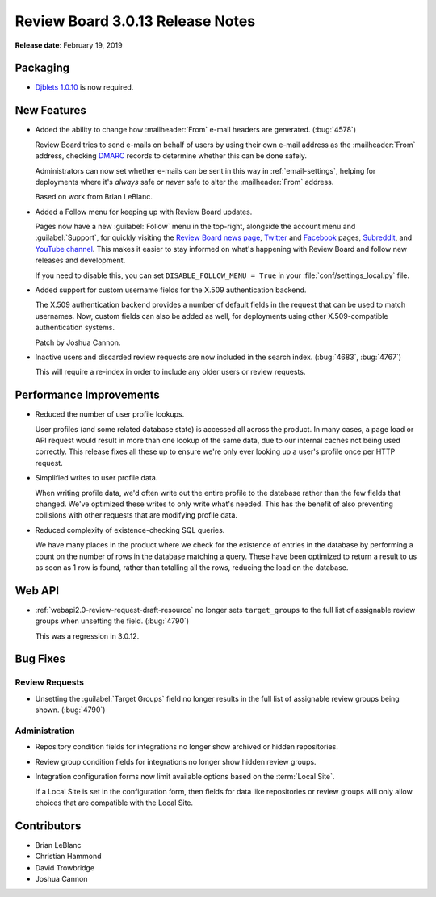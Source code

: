 .. default-intersphinx:: djblets1.0 rb3.0


=================================
Review Board 3.0.13 Release Notes
=================================

**Release date**: February 19, 2019


Packaging
=========

* `Djblets 1.0.10`_ is now required.


.. _Djblets 1.0.10:
   https://www.reviewboard.org/docs/releasenotes/djblets/1.0.10/


New Features
============

* Added the ability to change how :mailheader:`From` e-mail headers are
  generated. (:bug:`4578`)

  Review Board tries to send e-mails on behalf of users by using their own
  e-mail address as the :mailheader:`From` address, checking DMARC_
  records to determine whether this can be done safely.

  Administrators can now set whether e-mails can be sent in this way in
  :ref:`email-settings`, helping for deployments where it's *always* safe or
  *never* safe to alter the :mailheader:`From` address.

  Based on work from Brian LeBlanc.

* Added a Follow menu for keeping up with Review Board updates.

  Pages now have a new :guilabel:`Follow` menu in the top-right, alongside
  the account menu and :guilabel:`Support`, for quickly visiting the
  `Review Board news page`_, Twitter_ and Facebook_ pages, Subreddit_, and
  `YouTube channel`_. This makes it easier to stay informed on what's
  happening with Review Board and follow new releases and development.

  If you need to disable this, you can set ``DISABLE_FOLLOW_MENU = True``
  in your :file:`conf/settings_local.py` file.

* Added support for custom username fields for the X.509 authentication
  backend.

  The X.509 authentication backend provides a number of default fields in
  the request that can be used to match usernames. Now, custom fields can
  also be added as well, for deployments using other X.509-compatible
  authentication systems.

  Patch by Joshua Cannon.

* Inactive users and discarded review requests are now included in the search
  index. (:bug:`4683`, :bug:`4767`)

  This will require a re-index in order to include any older users or review
  requests.


.. _DMARC: https://en.wikipedia.org/wiki/DMARC
.. _Facebook: https://www.facebook.com/reviewboard.org
.. _Review Board news page: https://www.reviewboard.org/news/
.. _Subreddit: https://reddit.com/r/reviewboard
.. _Twitter: https://twitter.com/reviewboard/
.. _YouTube channel: https://www.youtube.com/channel/UCTnwzlRTtx8wQOmyXiA_iCg


Performance Improvements
========================

* Reduced the number of user profile lookups.

  User profiles (and some related database state) is accessed all across the
  product. In many cases, a page load or API request would result in more than
  one lookup of the same data, due to our internal caches not being used
  correctly. This release fixes all these up to ensure we're only ever looking
  up a user's profile once per HTTP request.

* Simplified writes to user profile data.

  When writing profile data, we'd often write out the entire profile to the
  database rather than the few fields that changed. We've optimized these
  writes to only write what's needed. This has the benefit of also preventing
  collisions with other requests that are modifying profile data.

* Reduced complexity of existence-checking SQL queries.

  We have many places in the product where we check for the existence of
  entries in the database by performing a count on the number of rows in the
  database matching a query. These have been optimized to return a result to
  us as soon as 1 row is found, rather than totalling all the rows, reducing
  the load on the database.


Web API
=======

* :ref:`webapi2.0-review-request-draft-resource` no longer sets
  ``target_groups`` to the full list of assignable review groups when
  unsetting the field. (:bug:`4790`)

  This was a regression in 3.0.12.


Bug Fixes
=========

Review Requests
---------------

* Unsetting the :guilabel:`Target Groups` field no longer results in the full
  list of assignable review groups being shown. (:bug:`4790`)


Administration
--------------

* Repository condition fields for integrations no longer show archived or
  hidden repositories.

* Review group condition fields for integrations no longer show hidden
  review groups.

* Integration configuration forms now limit available options based on the
  :term:`Local Site`.

  If a Local Site is set in the configuration form, then fields for data like
  repositories or review groups will only allow choices that are compatible
  with the Local Site.


Contributors
============

* Brian LeBlanc
* Christian Hammond
* David Trowbridge
* Joshua Cannon
